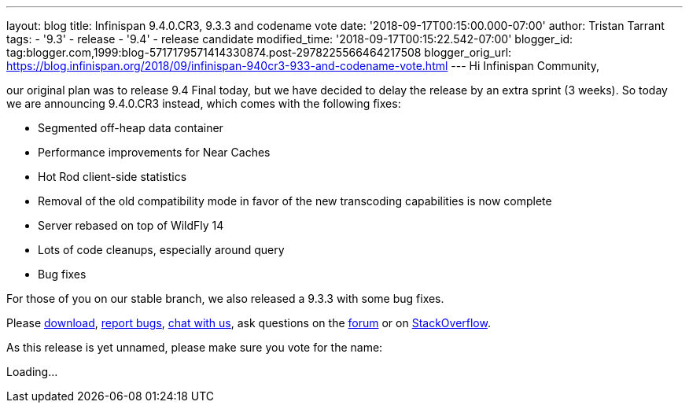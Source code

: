 ---
layout: blog
title: Infinispan 9.4.0.CR3, 9.3.3 and codename vote
date: '2018-09-17T00:15:00.000-07:00'
author: Tristan Tarrant
tags:
- '9.3'
- release
- '9.4'
- release candidate
modified_time: '2018-09-17T00:15:22.542-07:00'
blogger_id: tag:blogger.com,1999:blog-5717179571414330874.post-2978225566464217508
blogger_orig_url: https://blog.infinispan.org/2018/09/infinispan-940cr3-933-and-codename-vote.html
---
Hi Infinispan Community,

our original plan was to release 9.4 Final today, but we have decided to
delay the release by an extra sprint (3 weeks).
So today we are announcing 9.4.0.CR3 instead, which comes with the
following fixes:


* Segmented off-heap data container
* Performance improvements for Near Caches
* Hot Rod client-side statistics
* Removal of the old compatibility mode in favor of the new transcoding
capabilities is now complete
* Server rebased on top of WildFly 14
* Lots of code cleanups, especially around query
* Bug fixes

For those of you on our stable branch, we also released a 9.3.3 with
some bug fixes.

Please http://infinispan.org/download/[download],
https://issues.jboss.org/projects/ISPN[report bugs],
https://infinispan.zulipchat.com/[chat with us], ask questions on the
https://developer.jboss.org/en/infinispan/content[forum] or on
https://stackoverflow.com/questions/tagged/?tagnames=infinispan&sort=newest[StackOverflow].

As this release is yet unnamed, please make sure you vote for the
name:


Loading...
